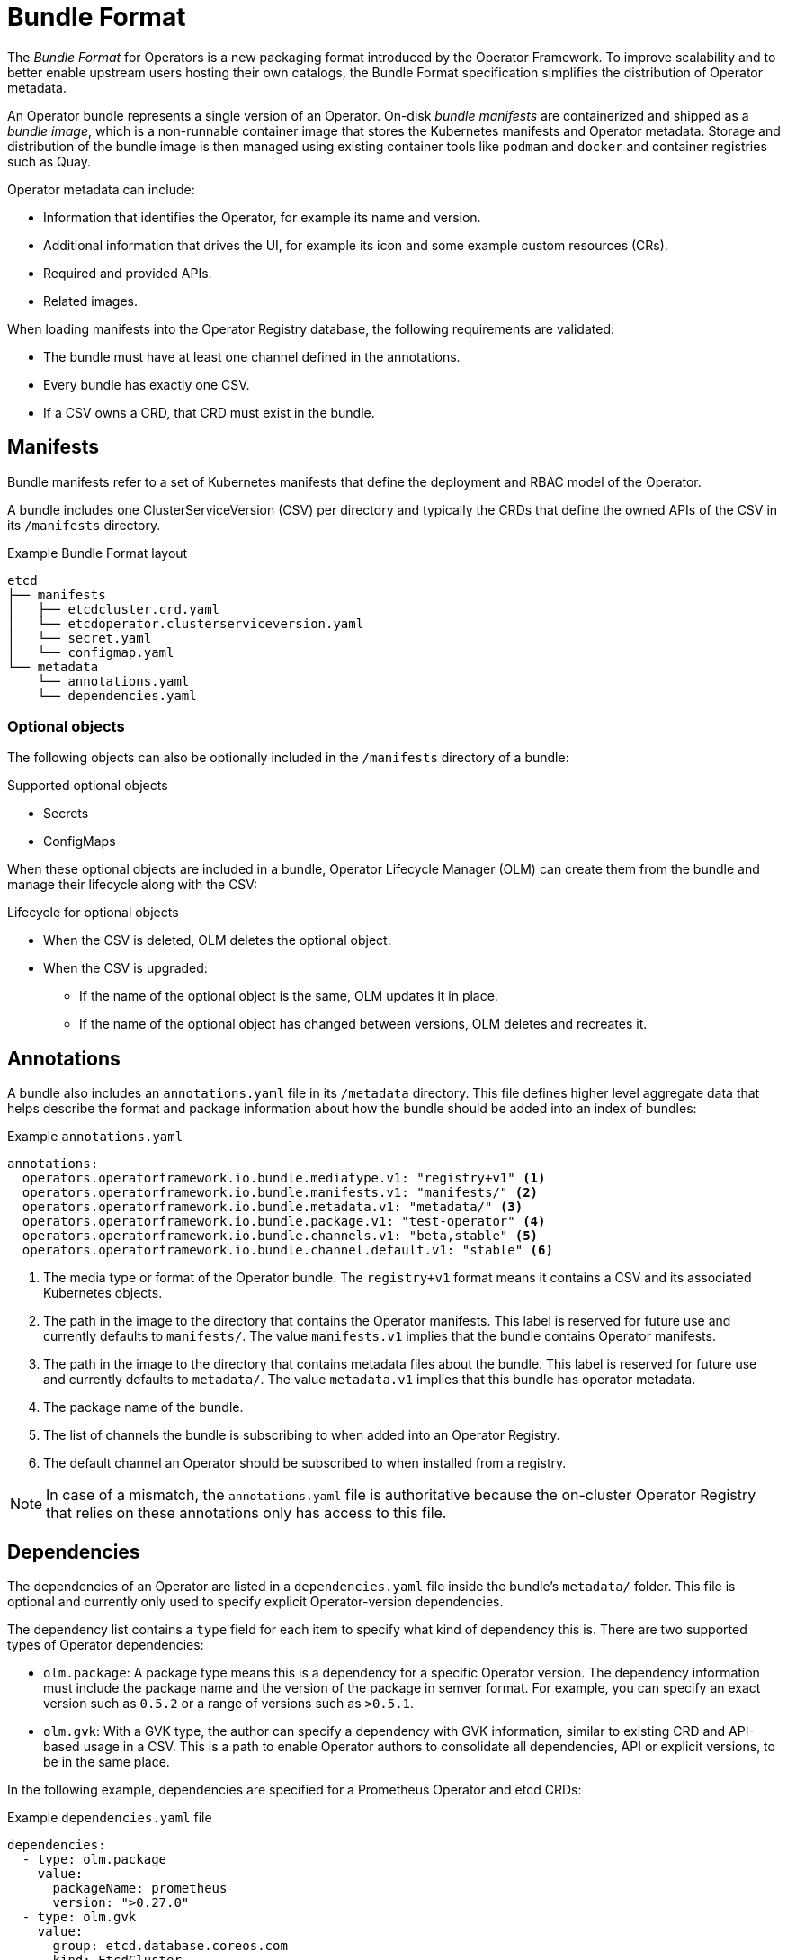 // Module included in the following assemblies:
//
// * operators/understanding_olm/olm-packaging-format.adoc

[id="olm-bundle-format_{context}"]
= Bundle Format

The _Bundle Format_ for Operators is a new packaging format introduced by the
Operator Framework. To improve scalability and to better enable upstream users
hosting their own catalogs, the Bundle Format specification simplifies the
distribution of Operator metadata.

An Operator bundle represents a single version of an Operator. On-disk _bundle
manifests_ are containerized and shipped as a _bundle image_, which is a
non-runnable container image that stores the Kubernetes manifests and Operator
metadata. Storage and distribution of the bundle image is then managed using
existing container tools like `podman` and `docker` and container registries
such as Quay.

Operator metadata can include:

* Information that identifies the Operator, for example its name and version.
* Additional information that drives the UI, for example its icon and some example custom resources (CRs).
* Required and provided APIs.
* Related images.

When loading manifests into the Operator Registry database, the following
requirements are validated:

* The bundle must have at least one channel defined in the annotations.
* Every bundle has exactly one CSV.
* If a CSV owns a CRD, that CRD must exist in the bundle.

[id="olm-bundle-format-manifests_{context}"]
== Manifests

Bundle manifests refer to a set of Kubernetes manifests that define the
deployment and RBAC model of the Operator.

A bundle includes one ClusterServiceVersion (CSV) per directory and typically
the CRDs that define the owned APIs of the CSV in its `/manifests` directory.

.Example Bundle Format layout
[source,terminal]
----
etcd
├── manifests
│   ├── etcdcluster.crd.yaml
│   └── etcdoperator.clusterserviceversion.yaml
│   └── secret.yaml
│   └── configmap.yaml
└── metadata
    └── annotations.yaml
    └── dependencies.yaml
----

[discrete]
[id="olm-bundle-format-manifests-optional_{context}"]
=== Optional objects

The following objects can also be optionally included in the `/manifests`
directory of a bundle:

.Supported optional objects
* Secrets
* ConfigMaps

When these optional objects are included in a bundle, Operator Lifecycle Manager
(OLM) can create them from the bundle and manage their lifecycle along with the
CSV:

.Lifecycle for optional objects
* When the CSV is deleted, OLM deletes the optional object.
* When the CSV is upgraded:
** If the name of the optional object is the same, OLM updates it in place.
** If the name of the optional object has changed between versions, OLM deletes and
recreates it.

[id="olm-bundle-format-annotations_{context}"]
== Annotations

A bundle also includes an `annotations.yaml` file in its `/metadata` directory.
This file defines higher level aggregate data that helps describe the format and
package information about how the bundle should be added into an index of
bundles:

.Example `annotations.yaml`
[source,yaml]
----
annotations:
  operators.operatorframework.io.bundle.mediatype.v1: "registry+v1" <1>
  operators.operatorframework.io.bundle.manifests.v1: "manifests/" <2>
  operators.operatorframework.io.bundle.metadata.v1: "metadata/" <3>
  operators.operatorframework.io.bundle.package.v1: "test-operator" <4>
  operators.operatorframework.io.bundle.channels.v1: "beta,stable" <5>
  operators.operatorframework.io.bundle.channel.default.v1: "stable" <6>
----
<1> The media type or format of the Operator bundle. The `registry+v1` format means
it contains a CSV and its associated Kubernetes objects.
<2> The path in the image to the directory that contains the Operator manifests.
This label is reserved for future use and currently defaults to `manifests/`.
The value `manifests.v1` implies that the bundle contains Operator manifests.
<3> The path in the image to the directory that contains metadata files about the
bundle. This label is reserved for future use and currently defaults to
`metadata/`. The value `metadata.v1` implies that this bundle has operator metadata.
<4> The package name of the bundle.
<5> The list of channels the bundle is subscribing to when added into an Operator
Registry.
<6> The default channel an Operator should be subscribed to when installed from a
registry.

[NOTE]
====
In case of a mismatch, the `annotations.yaml` file is authoritative because the
on-cluster Operator Registry that relies on these annotations only has access to
this file.
====

[id="olm-bundle-format-dependencies_{context}"]
== Dependencies

The dependencies of an Operator are listed in a `dependencies.yaml` file inside
the bundle's `metadata/` folder. This file is optional and currently only used
to specify explicit Operator-version dependencies.

The dependency list contains a `type` field for each item to specify what kind
of dependency this is. There are two supported types of Operator dependencies:

* `olm.package`: A package type means this is a dependency for a specific Operator version. The
dependency information must include the package name and the version of the
package in semver format. For example, you can specify an exact version such as
`0.5.2` or a range of versions such as `>0.5.1`.
* `olm.gvk`: With a GVK type, the author can specify a dependency with GVK
information, similar to existing CRD and API-based usage in a CSV. This is a
path to enable Operator authors to consolidate all dependencies, API or explicit
versions, to be in the same place.

In the following example, dependencies are specified for a Prometheus Operator
and etcd CRDs:

.Example `dependencies.yaml` file
[source,yaml]
----
dependencies:
  - type: olm.package
    value:
      packageName: prometheus
      version: ">0.27.0"
  - type: olm.gvk
    value:
      group: etcd.database.coreos.com
      kind: EtcdCluster
      version: v1beta2
----
